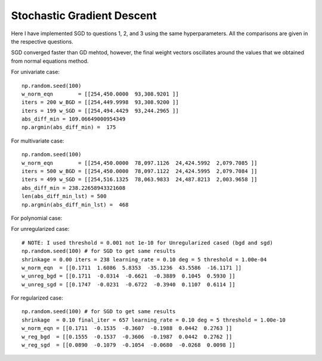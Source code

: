 Stochastic Gradient Descent
============================

Here I have implemented SGD to questions 1, 2, and 3 using the same hyperparameters.
All the comparisons are given in the respective questions.

SGD converged faster than GD mehtod, however, the final weight vectors
oscillates around the values that we obtained from normal equations method.


For univariate case::

  np.random.seed(100)
  w_norm_eqn        = [[254,450.0000  93,308.9201 ]]
  iters = 200 w_BGD = [[254,449.9998  93,308.9200 ]]
  iters = 199 w_SGD = [[254,494.4429  93,244.2965 ]]
  abs_diff_min = 109.06649000954349
  np.argmin(abs_diff_min) =  175



For multivariate case::

  np.random.seed(100)
  w_norm_eqn        = [[254,450.0000  78,097.1126  24,424.5992  2,079.7085 ]]
  iters = 500 w_BGD = [[254,450.0000  78,097.1122  24,424.5995  2,079.7084 ]]
  iters = 499 w_SGD = [[254,516.1325  78,063.9833  24,487.8213  2,003.9658 ]]
  abs_diff_min = 238.22658943321608
  len(abs_diff_min_lst) = 500
  np.argmin(abs_diff_min_lst) =  468

For polynomial case:

For unregularized case::

  # NOTE: I used threshold = 0.001 not 1e-10 for Unregularized cased (bgd and sgd)
  np.random.seed(100) # for SGD to get same results
  shrinkage = 0.00 iters = 238 learning_rate = 0.10 deg = 5 threshold = 1.00e-04
  w_norm_eqn  = [[0.1711  1.6086  5.8353  -35.1236  43.5586  -16.1171 ]]
  w_unreg_bgd = [[0.1711  -0.0314  -0.6621  -0.3889  0.1045  0.5930 ]]
  w_unreg_sgd = [[0.1747  -0.0231  -0.6722  -0.3940  0.1107  0.6114 ]]


For regularized case::

  np.random.seed(100) # for SGD to get same results
  shrinkage  = 0.10 final_iter = 657 learning_rate = 0.10 deg = 5 threshold = 1.00e-10
  w_norm_eqn = [[0.1711  -0.1535  -0.3607  -0.1988  0.0442  0.2763 ]]
  w_reg_bgd  = [[0.1555  -0.1537  -0.3606  -0.1987  0.0442  0.2762 ]]
  w_reg_sgd  = [[0.0890  -0.1079  -0.1054  -0.0680  -0.0268  0.0098 ]]
